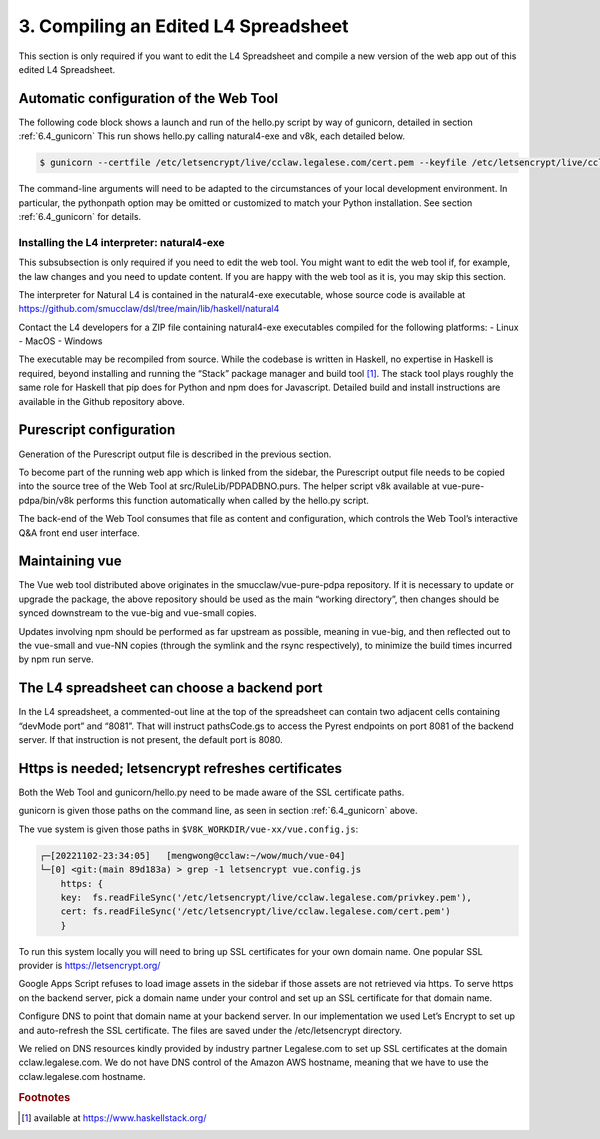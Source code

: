 .. _auto_config:

#####################################
3. Compiling an Edited L4 Spreadsheet
#####################################

This section is only required if you want to edit the L4 Spreadsheet and compile a new version of the web app out of this edited L4 Spreadsheet.

---------------------------------------
Automatic configuration of the Web Tool
---------------------------------------

The following code block shows a launch and run of the hello.py script by way of gunicorn, detailed in section :ref:`6.4_gunicorn` This run shows hello.py calling natural4-exe and v8k, each detailed below.

.. code-block::

    $ gunicorn --certfile /etc/letsencrypt/live/cclaw.legalese.com/cert.pem --keyfile /etc/letsencrypt/live/cclaw.legalese.com/privkey.pem --workers=5 --bind 0.0.0.0:8081 --pythonpath /home/mengwong/pyrest/lib/python3.8/site-packages/ wsgi:app

The command-line arguments will need to be adapted to the circumstances of your local development environment. In particular, the pythonpath option may be omitted or customized to match your Python installation. See section :ref:`6.4_gunicorn` for details.


~~~~~~~~~~~~~~~~~~~~~~~~~~~~~~~~~~~~~~~~~~~
Installing the L4 interpreter: natural4-exe
~~~~~~~~~~~~~~~~~~~~~~~~~~~~~~~~~~~~~~~~~~~

This subsubsection is only required if you need to edit the web tool. You might want to edit the web tool if, for example, the law changes and you need to update content. If you are happy with the web tool as it is, you may skip this section.

The interpreter for Natural L4 is contained in the natural4-exe executable, whose source code is available at
https://github.com/smucclaw/dsl/tree/main/lib/haskell/natural4

Contact the L4 developers for a ZIP file containing natural4-exe executables compiled for the following platforms:
- Linux
- MacOS
- Windows

The executable may be recompiled from source. While the codebase is written in Haskell, no expertise in Haskell is required, beyond installing and running the “Stack” package manager and build tool [#f1]_. The stack tool plays roughly the same role for Haskell that pip does for Python and npm does for Javascript. Detailed build and install instructions are available in the Github repository above.

------------------------
Purescript configuration
------------------------

Generation of the Purescript output file is described in the previous section.

To become part of the running web app which is linked from the sidebar, the Purescript output file needs to be copied into the source tree of the Web Tool at src/RuleLib/PDPADBNO.purs. The helper script v8k available at vue-pure-pdpa/bin/v8k performs this function automatically when called by the hello.py script.

The back-end of the Web Tool consumes that file as content and configuration, which controls the Web Tool’s interactive Q&A front end user interface.

---------------
Maintaining vue
---------------

The Vue web tool distributed above originates in the smucclaw/vue-pure-pdpa repository. If it is necessary to update or upgrade the package, the above repository should be used as the main “working directory”, then changes should be synced downstream to the vue-big and vue-small copies.

Updates involving npm should be performed as far upstream as possible, meaning in vue-big, and then reflected out to the vue-small and vue-NN copies (through the symlink and the rsync respectively), to minimize the build times incurred by npm run serve.

--------------------------------------------
The L4 spreadsheet can choose a backend port
--------------------------------------------

In the L4 spreadsheet, a commented-out line at the top of the spreadsheet can contain two adjacent cells containing “devMode port” and “8081”. That will instruct pathsCode.gs to access the Pyrest endpoints on port 8081 of the backend server. If that instruction is not present, the default port is 8080.

.. _https-needed:

---------------------------------------------------
Https is needed; letsencrypt refreshes certificates
---------------------------------------------------

Both the Web Tool and gunicorn/hello.py need to be made aware of the SSL certificate paths.

gunicorn is given those paths on the command line, as seen in section :ref:`6.4_gunicorn` above.

The vue system is given those paths in ``$V8K_WORKDIR/vue-xx/vue.config.js``:

.. code-block:: 

    ┌─[20221102-23:34:05]   [mengwong@cclaw:~/wow/much/vue-04]
    └─[0] <git:(main 89d183a) > grep -1 letsencrypt vue.config.js
        https: {
        key:  fs.readFileSync('/etc/letsencrypt/live/cclaw.legalese.com/privkey.pem'),
        cert: fs.readFileSync('/etc/letsencrypt/live/cclaw.legalese.com/cert.pem')
        }

To run this system locally you will need to bring up SSL certificates for your own domain name. One popular SSL provider is https://letsencrypt.org/

Google Apps Script refuses to load image assets in the sidebar if those assets are not retrieved via https. To serve https on the backend server, pick a domain name under your control and set up an SSL certificate for that domain name. 

Configure DNS to point that domain name at your backend server. In our implementation we used Let’s Encrypt to set up and auto-refresh the SSL certificate. The files are saved under the /etc/letsencrypt directory. 

We relied on DNS resources kindly provided by industry partner Legalese.com to set up SSL certificates at the domain cclaw.legalese.com. We do not have DNS control of the Amazon AWS hostname, meaning that we have to use the cclaw.legalese.com hostname.

.. rubric:: Footnotes

.. [#f1] available at https://www.haskellstack.org/ 
